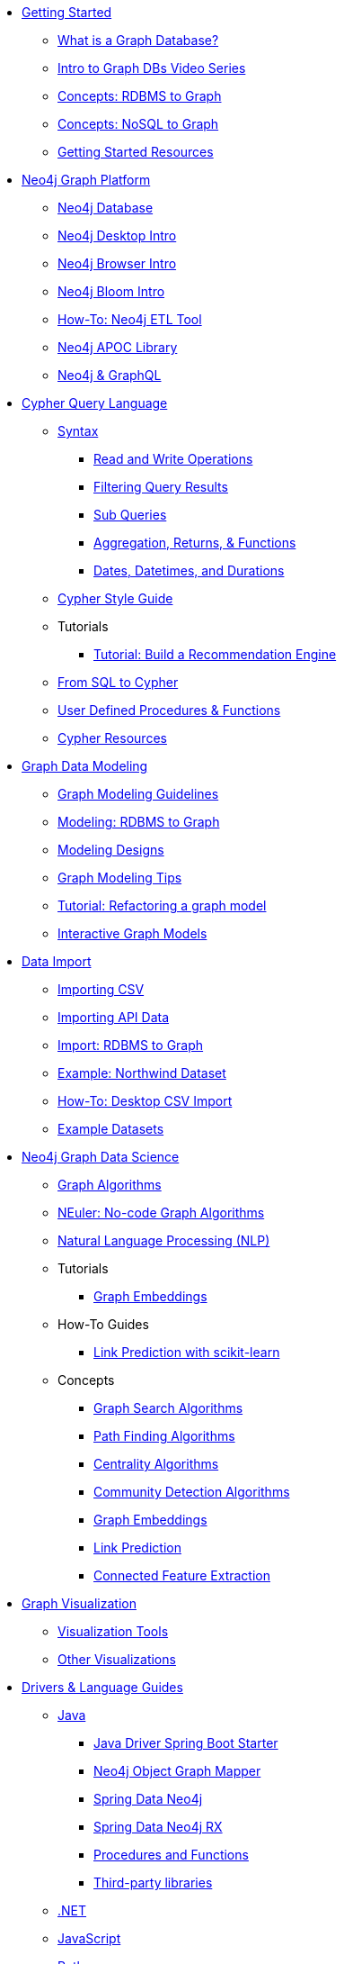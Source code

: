 * xref:get-started.adoc[Getting Started]
** xref:graph-database.adoc[What is a Graph Database?]
** xref:intro-videos.adoc[Intro to Graph DBs Video Series]
** xref:graph-db-vs-rdbms.adoc[Concepts: RDBMS to Graph]
** xref:graph-db-vs-nosql.adoc[Concepts: NoSQL to Graph]
** xref:getting-started-resources.adoc[Getting Started Resources]

* xref:graph-platform.adoc[Neo4j Graph Platform]
** xref:neo4j-database.adoc[Neo4j Database]
** xref:neo4j-desktop.adoc[Neo4j Desktop Intro]
** xref:neo4j-browser.adoc[Neo4j Browser Intro]
** xref:neo4j-bloom.adoc[Neo4j Bloom Intro]
** xref:neo4j-etl.adoc[How-To: Neo4j ETL Tool]
** xref:neo4j-apoc.adoc[Neo4j APOC Library]
** xref:graphql.adoc[Neo4j &amp; GraphQL]

* xref:cypher:index.adoc[Cypher Query Language]
** xref:cypher:syntax.adoc[Syntax]
*** xref:cypher:reading-writing.adoc[Read and Write Operations]
*** xref:cypher:filtering-query-results.adoc[Filtering Query Results]
*** xref:cypher:subqueries.adoc[Sub Queries]
*** xref:cypher:aggregation-returns-functions.adoc[Aggregation, Returns, &amp; Functions]
*** xref:cypher:dates-datetimes-durations.adoc[Dates, Datetimes, and Durations]
** xref:cypher-style-guide.adoc[Cypher Style Guide]
** Tutorials
*** xref:cypher:guide-build-a-recommendation-engine.adoc[Tutorial: Build a Recommendation Engine]
** xref:cypher:guide-sql-to-cypher.adoc[From SQL to Cypher]
** xref:cypher:procedures-functions.adoc[User Defined Procedures &amp; Functions]
** xref:cypher:resources.adoc[Cypher Resources]

* xref:data-modeling.adoc[Graph Data Modeling]
** xref:guide-data-modeling.adoc[Graph Modeling Guidelines]
** xref:relational-to-graph-modeling.adoc[Modeling: RDBMS to Graph]
** xref:modeling-designs.adoc[Modeling Designs]
** xref:modeling-tips.adoc[Graph Modeling Tips]
** xref:graph-model-refactoring.adoc[Tutorial: Refactoring a graph model]
** xref:graphgist-portal.adoc[Interactive Graph Models]

* xref:data-import.adoc[Data Import]
** xref:guide-import-csv.adoc[Importing CSV]
** xref:guide-import-json-rest-api.adoc[Importing API Data]
** xref:relational-to-graph-import.adoc[Import: RDBMS to Graph]
** xref:guide-importing-data-and-etl.adoc[Example: Northwind Dataset]
** xref:desktop-csv-import.adoc[How-To: Desktop CSV Import]
** xref:example-data.adoc[Example Datasets]

* xref:graph-data-science:index.adoc[Neo4j Graph Data Science]
  ** xref:graph-data-science:graph-algorithms.adoc[Graph Algorithms]
  ** xref:graph-data-science:neuler-no-code-graph-algorithms.adoc[NEuler: No-code Graph Algorithms]
  ** xref:graph-data-science:nlp.adoc[Natural Language Processing (NLP)]
  ** Tutorials
    *** xref:graph-data-science:applied-graph-embeddings.adoc[Graph Embeddings]
  ** How-To Guides
    *** xref:graph-data-science:link-prediction/scikit-learn.adoc[Link Prediction with scikit-learn]
  ** Concepts
    *** xref:graph-data-science:graph-search-algorithms.adoc[Graph Search Algorithms]
    *** xref:graph-data-science:path-finding-graph-algorithms.adoc[Path Finding Algorithms]
    *** xref:graph-data-science:centrality-graph-algorithms.adoc[Centrality Algorithms]
    *** xref:graph-data-science:community-detection-graph-algorithms.adoc[Community Detection Algorithms]
    *** xref:graph-data-science:graph-embeddings.adoc[Graph Embeddings]
    *** xref:graph-data-science:link-prediction/index.adoc[Link Prediction]
    *** xref:graph-data-science:connected-feature-extraction.adoc[Connected Feature Extraction]


* xref:graph-visualization.adoc[Graph Visualization]
** xref:tools-graph-visualization.adoc[Visualization Tools]
** xref:other-graph-visualizations.adoc[Other Visualizations]

* xref:language-guides.adoc[Drivers &amp; Language Guides]
** xref:java.adoc[Java]
*** xref:java-driver-spring-boot-starter.adoc[Java Driver Spring Boot Starter]
*** xref:neo4j-ogm.adoc[Neo4j Object Graph Mapper]
*** xref:spring-data-neo4j.adoc[Spring Data Neo4j]
*** xref:spring-data-neo4j-rx.adoc[Spring Data Neo4j RX]
*** xref:java-procedures.adoc[Procedures and Functions]
*** xref:java-third-party.adoc[Third-party libraries]
** xref:dotnet.adoc[.NET]
** xref:javascript.adoc[JavaScript]
** xref:python.adoc[Python]
** xref:go.adoc[Go,title="Go Programming Language"]
** xref:ruby.adoc[Ruby]
** xref:php.adoc[PHP]
** xref:erlang-elixir.adoc[Erlang &amp; Elixir]
** xref:perl.adoc[Perl]

* xref:integration.adoc[Neo4j Tools &amp; Integrations]
** xref:apache-spark.adoc[Apache Spark]
** xref:elastic-search.adoc[Elastic-Search]
** xref:mongodb.adoc[MongoDB]
** xref:cassandra.adoc[Cassandra]

* xref:aura-cloud-dbaas.adoc[Neo4j Aura DBaaS]
** xref:aura-connect-neo4j-desktop.adoc[Connect from Neo4j Desktop]
** xref:aura-connect-cypher-shell.adoc[Connect from Cypher Shell]
** xref:aura-connect-driver.adoc[Connect from your application]
** xref:aura-data-import.adoc[Data Import with Neo4j Aura]
** xref:aura-grandstack.adoc[Deploying a GRANDstack application to Aura]
** xref:aura-bloom.adoc[Bloom Visualization with Aura]
** xref:aura-monitoring.adoc[Monitoring]

* xref:graph-apps:index.adoc[Graph Apps]
** xref:graph-apps:featured.adoc[Featured Graph Apps]
** xref:graph-apps:building-a-graph-app.adoc[Building Graph Apps]

* xref:in-production.adoc[Neo4j Administration]
** xref:memory-management.adoc[How-To: Memory Management]
** xref:manage-multiple-databases.adoc[Tutorial: Managing Multiple Databases]
** xref:multi-tenancy-worked-example.adoc[Tutorial: Multi Tenancy Worked Example]
** xref:neo4j-fabric-sharding.adoc[Sharding Graphs with Fabric]
** xref:guide-performance-tuning.adoc[Performance Tuning]
** xref:docker.adoc[Docker &amp; Neo4j]
** xref:docker-run-neo4j.adoc[How-To: Run Neo4j in Docker]
** link:/startup-program/[Startups: Free Neo4j Enterprise^]
** link:/graphacademy/online-training/neo4j-administration/[Online Course: Neo4j 3.5 Administration^]
** link:/graphacademy/online-training/basic-neo4j-admin-40/[Online Course: Basic Neo4j 4.0 Administration]

* xref:guide-cloud-deployment.adoc[Neo4j in the Cloud]
** xref:guide-orchestration.adoc[Orchestration Tools]
** xref:neo4j-google-cloud-launcher.adoc[Tutorial: Deploy Neo4j Cluster on GCP]

* xref:resources.adoc[Documentation &amp; Resources]
** xref:about-graphacademy.adoc[Learn through GraphAcademy]
** xref:guide-create-neo4j-browser-guide.adoc[Tutorial: Create Custom Browser Guide]
** xref:ruby-course.adoc[How-To: Build with Ruby &amp; Neo4j]
** xref:browser-guide-list.adoc[Available Neo4j Browser Guides]
** link:/docs/[Neo4j Documentation^]

* xref:contribute.adoc[Contributing to Neo4j]
** link:https://community.neo4j.com/[Help on Community Forums^]
** link:/speaker-program/[Speaker Program: Share your Story^]
** xref:cla.adoc[Contributor License Agreement]
** xref:contributing-code.adoc[Code Contributions]
